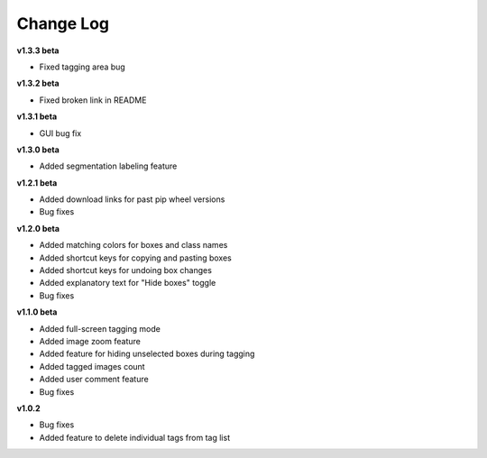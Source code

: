 Change Log 
===================

**v1.3.3 beta**

- Fixed tagging area bug


**v1.3.2 beta**

- Fixed broken link in README


**v1.3.1 beta**

- GUI bug fix


**v1.3.0 beta**

- Added segmentation labeling feature


**v1.2.1 beta**

- Added download links for past pip wheel versions

- Bug fixes


**v1.2.0 beta**


- Added matching colors for boxes and class names

- Added shortcut keys for copying and pasting boxes

- Added shortcut keys for undoing box changes

- Added explanatory text for "Hide boxes" toggle

- Bug fixes


**v1.1.0 beta**


- Added full-screen tagging mode

- Added image zoom feature

- Added feature for hiding unselected boxes during tagging

- Added tagged images count

- Added user comment feature 

- Bug fixes


**v1.0.2**

- Bug fixes

- Added feature to delete individual tags from tag list

